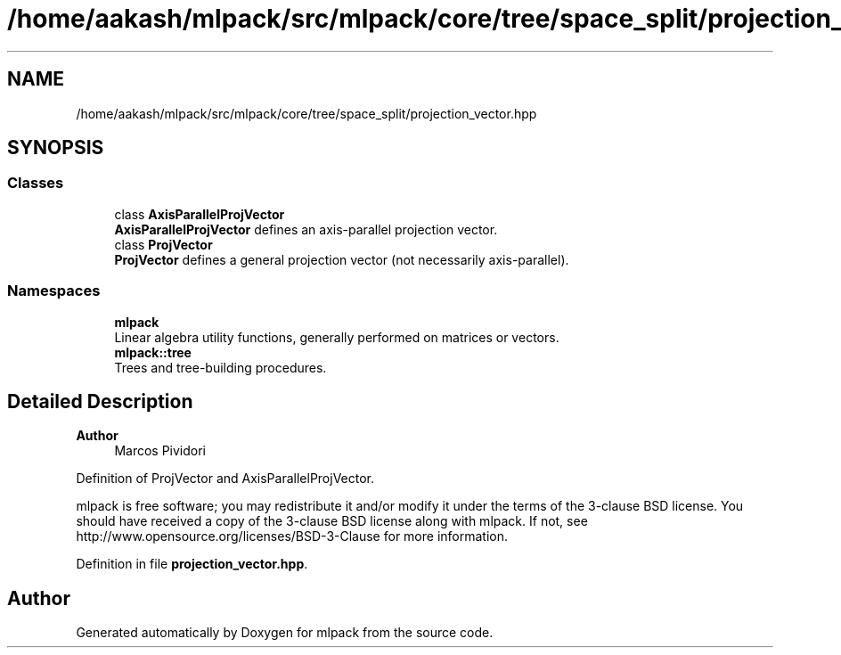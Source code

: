 .TH "/home/aakash/mlpack/src/mlpack/core/tree/space_split/projection_vector.hpp" 3 "Sun Jun 20 2021" "Version 3.4.2" "mlpack" \" -*- nroff -*-
.ad l
.nh
.SH NAME
/home/aakash/mlpack/src/mlpack/core/tree/space_split/projection_vector.hpp
.SH SYNOPSIS
.br
.PP
.SS "Classes"

.in +1c
.ti -1c
.RI "class \fBAxisParallelProjVector\fP"
.br
.RI "\fBAxisParallelProjVector\fP defines an axis-parallel projection vector\&. "
.ti -1c
.RI "class \fBProjVector\fP"
.br
.RI "\fBProjVector\fP defines a general projection vector (not necessarily axis-parallel)\&. "
.in -1c
.SS "Namespaces"

.in +1c
.ti -1c
.RI " \fBmlpack\fP"
.br
.RI "Linear algebra utility functions, generally performed on matrices or vectors\&. "
.ti -1c
.RI " \fBmlpack::tree\fP"
.br
.RI "Trees and tree-building procedures\&. "
.in -1c
.SH "Detailed Description"
.PP 

.PP
\fBAuthor\fP
.RS 4
Marcos Pividori
.RE
.PP
Definition of ProjVector and AxisParallelProjVector\&.
.PP
mlpack is free software; you may redistribute it and/or modify it under the terms of the 3-clause BSD license\&. You should have received a copy of the 3-clause BSD license along with mlpack\&. If not, see http://www.opensource.org/licenses/BSD-3-Clause for more information\&. 
.PP
Definition in file \fBprojection_vector\&.hpp\fP\&.
.SH "Author"
.PP 
Generated automatically by Doxygen for mlpack from the source code\&.
